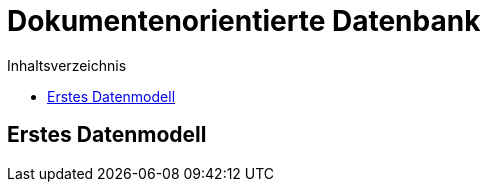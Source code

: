 = Dokumentenorientierte Datenbank
:toc:
:toc-title: Inhaltsverzeichnis
ifndef::main-file[]
:imagesdir: bilder
endif::main-file[]
ifdef::main-file[]
:imagesdir: Entwurf/bilder
endif::main-file[]


== Erstes Datenmodell

